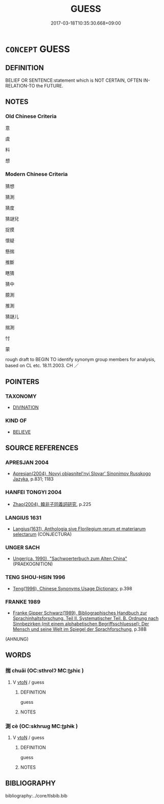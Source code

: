 # -*- mode: mandoku-tls-view -*-
#+TITLE: GUESS
#+DATE: 2017-03-18T10:35:30.668+09:00        
#+STARTUP: content
* =CONCEPT= GUESS
:PROPERTIES:
:CUSTOM_ID: uuid-402e5ff0-96b9-4ca3-9e0a-833ee6228bbe
:SYNONYM+:  ESTIMATE
:SYNONYM+:  HAZARD A GUESS
:SYNONYM+:  RECKON
:SYNONYM+:  GAUGE
:SYNONYM+:  JUDGE
:SYNONYM+:  CALCULATE
:SYNONYM+:  HYPOTHESIZE
:SYNONYM+:  POSTULATE
:SYNONYM+:  PREDICT
:SYNONYM+:  SPECULATE
:SYNONYM+:  CONJECTURE
:SYNONYM+:  SURMISE
:SYNONYM+:  INFORMAL GUESSTIMATE
:TR_ZH: 猜
:END:
** DEFINITION

BELIEF OR SENTENCE:statement which is NOT CERTAIN, OFTEN IN-RELATION-TO the FUTURE.

** NOTES

*** Old Chinese Criteria
意

虞

料

想

*** Modern Chinese Criteria
猜想

猜測

猜度

猜謎兒

捉摸

懷疑

懸揣

推斷

瞎猜

猜中

臆測

推測

猜謎儿

揣測

忖

蒙

rough draft to BEGIN TO identify synonym group members for analysis, based on CL etc. 18.11.2003. CH ／

** POINTERS
*** TAXONOMY
 - [[tls:concept:DIVINATION][DIVINATION]]

*** KIND OF
 - [[tls:concept:BELIEVE][BELIEVE]]

** SOURCE REFERENCES
*** APRESJAN 2004
 - [[cite:APRESJAN-2004][Apresjan(2004), Novyj objasnitel'nyj Slovar' Sinonimov Russkogo Jazyka]], p.831; 1183

*** HANFEI TONGYI 2004
 - [[cite:HANFEI-TONGYI-2004][Zhao(2004), 韓非子同義詞研究]], p.225

*** LANGIUS 1631
 - [[cite:LANGIUS-1631][Langius(1631), Anthologia sive Florilegium rerum et materiarum selectarum]] (CONJECTURA)
*** UNGER SACH
 - [[cite:UNGER-SACH][Unger(ca. 1990), "Sachwoerterbuch zum Alten China"]] (PRAEKOGNITION)
*** TENG SHOU-HSIN 1996
 - [[cite:TENG-SHOU-HSIN-1996][Teng(1996), Chinese Synonyms Usage Dictionary]], p.398

*** FRANKE 1989
 - [[cite:FRANKE-1989][Franke Gipper Schwarz(1989), Bibliographisches Handbuch zur Sprachinhaltsforschung. Teil II. Systematischer Teil. B. Ordnung nach Sinnbezirken (mit einem alphabetischen Begriffsschluessel): Der Mensch und seine Welt im Spiegel der Sprachforschung]], p.38B
 (AHNUNG)
** WORDS
   :PROPERTIES:
   :VISIBILITY: children
   :END:
*** 揣 chuǎi (OC:sthrolʔ MC:ʈʂhiɛ )
:PROPERTIES:
:CUSTOM_ID: uuid-bbc21263-b299-4ad3-903e-15e5825dfcf8
:Char+: 揣(64,9/12) 
:GY_IDS+: uuid-27f932e6-6f16-4e75-a79a-2ba7a0843ef6
:PY+: chuǎi     
:OC+: sthrolʔ     
:MC+: ʈʂhiɛ     
:END: 
**** V [[tls:syn-func::#uuid-fbfb2371-2537-4a99-a876-41b15ec2463c][vtoN]] / guess
:PROPERTIES:
:CUSTOM_ID: uuid-c466be61-0373-4d0a-b87d-b834678decd7
:END:
****** DEFINITION

guess

****** NOTES

*** 測 cè (OC:skhrɯɡ MC:ʈʂhɨk )
:PROPERTIES:
:CUSTOM_ID: uuid-bbd3bb7b-b28f-45e0-8532-8597b0b4795a
:Char+: 測(85,9/12) 
:GY_IDS+: uuid-540d8c4c-eba3-483b-889e-d7a6b89b3700
:PY+: cè     
:OC+: skhrɯɡ     
:MC+: ʈʂhɨk     
:END: 
**** V [[tls:syn-func::#uuid-fbfb2371-2537-4a99-a876-41b15ec2463c][vtoN]] / guess
:PROPERTIES:
:CUSTOM_ID: uuid-1379cdfa-7974-4e8d-aee4-2f97a39d8eea
:END:
****** DEFINITION

guess

****** NOTES

** BIBLIOGRAPHY
bibliography:../core/tlsbib.bib
